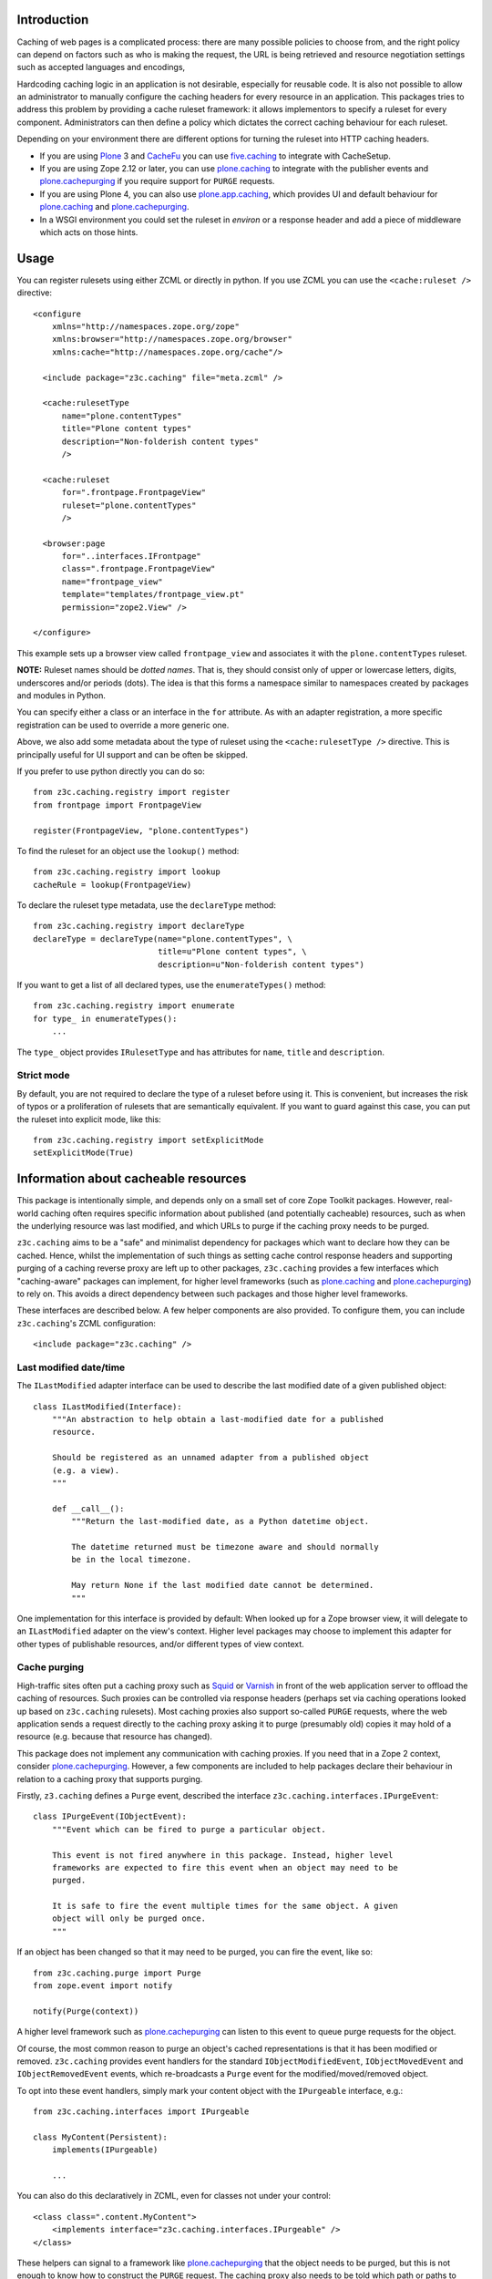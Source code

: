 Introduction
============

Caching of web pages is a complicated process: there are many possible
policies to choose from, and the right policy can depend on factors such as
who is making the request, the URL is being retrieved and resource
negotiation settings such as accepted languages and encodings,

Hardcoding caching logic in an application is not desirable, especially for
reusable code. It is also not possible to allow an administrator to manually
configure the caching headers for every resource in an application. This
packages tries to address this problem by providing a cache ruleset
framework: it allows implementors to specify a ruleset for every component.
Administrators can then define a policy which dictates the correct caching
behaviour for each ruleset.

Depending on your environment there are different options for turning
the ruleset into HTTP caching headers.

* If you are using Plone_ 3 and CacheFu_ you can use `five.caching`_ to
  integrate with CacheSetup.
* If you are using Zope 2.12 or later, you can use `plone.caching`_ to
  integrate with the publisher events and `plone.cachepurging`_ if you require
  support for ``PURGE`` requests.
* If you are using Plone 4, you can also use `plone.app.caching`_, which
  provides UI and default behaviour for `plone.caching`_ and
  `plone.cachepurging`_.
* In a WSGI environment you could set the ruleset in `environ` or a response
  header and add a piece of middleware which acts on those hints.

Usage
=====

You can register rulesets using either ZCML or directly in python. If you
use ZCML you can use the ``<cache:ruleset />`` directive::

  <configure
      xmlns="http://namespaces.zope.org/zope"
      xmlns:browser="http://namespaces.zope.org/browser"
      xmlns:cache="http://namespaces.zope.org/cache"/>
    
    <include package="z3c.caching" file="meta.zcml" />
    
    <cache:rulesetType
        name="plone.contentTypes"
        title="Plone content types"
        description="Non-folderish content types"
        />
    
    <cache:ruleset
        for=".frontpage.FrontpageView"
        ruleset="plone.contentTypes"
        />

    <browser:page
        for="..interfaces.IFrontpage"
        class=".frontpage.FrontpageView"
        name="frontpage_view"
        template="templates/frontpage_view.pt"
        permission="zope2.View" />

  </configure>

This example sets up a browser view called ``frontpage_view`` and
associates it with the ``plone.contentTypes`` ruleset.

**NOTE:** Ruleset names should be *dotted names*. That is, they should consist
only of upper or lowercase letters, digits, underscores and/or periods (dots).
The idea is that this forms a namespace similar to namespaces created by
packages and modules in Python.

You can specify either a class or an interface in the ``for`` attribute. As
with an adapter registration, a more specific registration can be used to
override a more generic one.

Above, we also add some metadata about the type of ruleset using the
``<cache:rulesetType />`` directive. This is principally useful for UI support
and can be often be skipped.

If you prefer to use python directly you can do so::

   from z3c.caching.registry import register
   from frontpage import FrontpageView

   register(FrontpageView, "plone.contentTypes")

To find the ruleset for an object use the ``lookup()`` method::

   from z3c.caching.registry import lookup
   cacheRule = lookup(FrontpageView)

To declare the ruleset type metadata, use the ``declareType`` method::

   from z3c.caching.registry import declareType
   declareType = declareType(name="plone.contentTypes", \
                             title=u"Plone content types", \
                             description=u"Non-folderish content types")

If you want to get a list of all declared types, use the ``enumerateTypes()``
method::

    from z3c.caching.registry import enumerate
    for type_ in enumerateTypes():
        ...

The ``type_`` object provides ``IRulesetType`` and has attributes for
``name``, ``title`` and ``description``.

Strict mode
-----------

By default, you are not required to declare the type of a ruleset before using
it. This is convenient, but increases the risk of typos or a proliferation of
rulesets that are semantically equivalent. If you want to guard against this
case, you can put the ruleset into explicit mode, like this::

    from z3c.caching.registry import setExplicitMode
    setExplicitMode(True)

Information about cacheable resources
=====================================

This package is intentionally simple, and depends only on a small set of core
Zope Toolkit packages. However, real-world caching often requires specific
information about published (and potentially cacheable) resources, such as
when the underlying resource was last modified, and which URLs to purge if
the caching proxy needs to be purged.

``z3c.caching`` aims to be a "safe" and minimalist dependency for packages
which want to declare how they can be cached. Hence, whilst the implementation
of such things as setting cache control response headers and supporting
purging of a caching reverse proxy are left up to other packages,
``z3c.caching`` provides a few interfaces which "caching-aware" packages can
implement, for higher level frameworks (such as `plone.caching`_ and
`plone.cachepurging`_) to rely on. This avoids a direct dependency between
such packages and those higher level frameworks.

These interfaces are described below. A few helper components are also
provided. To configure them, you can include ``z3c.caching``'s ZCML
configuration::

    <include package="z3c.caching" />

Last modified date/time
-----------------------

The ``ILastModified`` adapter interface can be used to describe the last
modified date of a given published object::

    class ILastModified(Interface):
        """An abstraction to help obtain a last-modified date for a published
        resource.
    
        Should be registered as an unnamed adapter from a published object
        (e.g. a view).
        """
    
        def __call__():
            """Return the last-modified date, as a Python datetime object.
            
            The datetime returned must be timezone aware and should normally
            be in the local timezone.
        
            May return None if the last modified date cannot be determined.
            """

One implementation for this interface is provided by default: When looked up
for a Zope browser view, it will delegate to an ``ILastModified`` adapter on
the view's context. Higher level packages may choose to implement this adapter
for other types of publishable resources, and/or different types of view
context.

Cache purging
-------------

High-traffic sites often put a caching proxy such as `Squid`_ or `Varnish`_
in front of the web application server to offload the caching of resources.
Such proxies can be controlled via response headers (perhaps set via caching
operations looked up based on ``z3c.caching`` rulesets). Most caching proxies
also support so-called ``PURGE`` requests, where the web application sends a
request directly to the caching proxy asking it to purge (presumably old)
copies it may hold of a resource (e.g. because that resource has changed).

This package does not implement any communication with caching proxies. If
you need that in a Zope 2 context, consider `plone.cachepurging`_. However,
a few components are included to help packages declare their behaviour in
relation to a caching proxy that supports purging.

Firstly, ``z3.caching`` defines a ``Purge`` event, described the interface
``z3c.caching.interfaces.IPurgeEvent``::

    class IPurgeEvent(IObjectEvent):
        """Event which can be fired to purge a particular object.
    
        This event is not fired anywhere in this package. Instead, higher level
        frameworks are expected to fire this event when an object may need to be
        purged.
    
        It is safe to fire the event multiple times for the same object. A given
        object will only be purged once.
        """

If an object has been changed so that it may need to be purged, you can fire
the event, like so::

    from z3c.caching.purge import Purge
    from zope.event import notify
    
    notify(Purge(context))

A higher level framework such as `plone.cachepurging`_ can listen to this
event to queue purge requests for the object.

Of course, the most common reason to purge an object's cached representations
is that it has been modified or removed. ``z3c.caching`` provides event
handlers for the standard ``IObjectModifiedEvent``, ``IObjectMovedEvent`` and
``IObjectRemovedEvent`` events, which re-broadcasts a ``Purge`` event for
the modified/moved/removed object.

To opt into these event handlers, simply mark your content object with the
``IPurgeable`` interface, e.g.::

    from z3c.caching.interfaces import IPurgeable
    
    class MyContent(Persistent):
        implements(IPurgeable)
        
        ...

You can also do this declaratively in ZCML, even for classes not under your
control::

    <class class=".content.MyContent">
        <implements interface="z3c.caching.interfaces.IPurgeable" />
    </class>

These helpers can signal to a framework like `plone.cachepurging`_ that the
object needs to be purged, but this is not enough to know how to construct
the ``PURGE`` request. The caching proxy also needs to be told which path or
paths to purge. This is the job of the ``IPurgePaths`` adapter interface::

    class IPurgePaths(Interface):
        """Return paths to send as PURGE requests for a given object.
    
        The purging hook will look up named adapters from the objects sent to
        the purge queue (usually by an IPurgeEvent being fired) to this interface.
        The name is not significant, but is used to allow multiple implementations
        whilst still permitting per-type overrides. The names should therefore
        normally be unique, prefixed with the dotted name of the package to which
        they belong.
        """
    
        def getRelativePaths():
            """Return a list of paths that should be purged. The paths should be
            relative to the virtual hosting root, i.e. they should start with a
            '/'.
        
            These paths will be rewritten to incorporate virtual hosting if
            necessary.
            """
        
        def getAbsolutePaths():
            """Return a list of paths that should be purged. The paths should be
            relative to the  domain root, i.e. they should start with a '/'.
        
            These paths will *not* be rewritten to incorporate virtual hosting.
            """

The difference between the "relative" and "absolute" paths only comes into
effect if virtual hosting is used. In most cases, you want to implement
``getRelativePaths()`` to return a path that is relative to the current
virtual hosting root. In Zope 2, you can get this via the
``absolute_url_path()`` function on any traversable item. Alternatively,
you can look up an ``IAbsoluteURL`` adapter and discard the domain portion.

``getAbsolutePaths()`` is mainly useful for paths that are "special" to the
caching proxy. For example, you could configure Varnish to purge the entire
cache when sending a request to ``/_purge_all``, and then implement
``getAbsolutePaths()`` to return an iterable with that string in it.

Here is the default implementation from `plone.cachepurging`_, which purges
the default path of an object derived from Zope 2's ``OFS.Traversable``::

    class TraversablePurgePaths(object):
        """Default purge for OFS.Traversable-style objects
        """
    
        implements(IPurgePaths)
        adapts(ITraversable)
    
        def __init__(self, context):
            self.context = context
        
        def getRelativePaths(self):
            return [self.context.absolute_url_path()]
    
        def getAbsolutePaths(self):
            return []    

In ZCML, this is registered as::

    <adapter factory=".paths.TraversablePurgePaths" name="default" />

The Plone-specific `plone.app.caching` implements further adapters (with 
other, unique names) for things like the default view method alias (``/view``)
and downloadable paths for Archetypes image and file fields.

.. _Plone: http://plone.org/
.. _CacheFu: http://plone.org/products/cachefu
.. _five.caching: http://pypi.python.org/pypi/five.caching
.. _plone.caching: http://pypi.python.org/pypi/plone.caching
.. _plone.cachepurging: http://pypi.python.org/pypi/plone.cachepurging
.. _plone.app.caching: http://pypi.python.org/pypi/plone.app.caching
.. _Squid: http://squid-cache.org
.. _Varnish: http://varnish-cache.org
